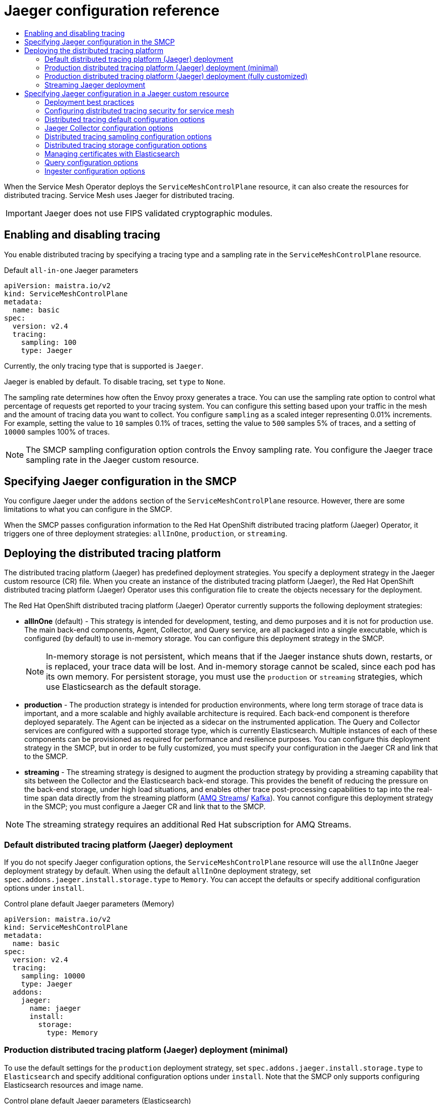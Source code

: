 :_mod-docs-content-type: ASSEMBLY
[id="jaeger-config-ref"]
= Jaeger configuration reference
// The {product-title} attribute provides the context-sensitive name of the relevant OpenShift distribution, for example, "OpenShift Container Platform" or "OKD". The {product-version} attribute provides the product version relative to the distribution, for example "4.9".
// {product-title} and {product-version} are parsed when AsciiBinder queries the _distro_map.yml file in relation to the base branch of a pull request.
// See https://github.com/openshift/openshift-docs/blob/main/contributing_to_docs/doc_guidelines.adoc#product-name-and-version for more information on this topic.
// Other common attributes are defined in the following lines:
:data-uri:
:icons:
:experimental:
:toc: macro
:toc-title:
:imagesdir: images
:prewrap!:
:op-system-first: Red Hat Enterprise Linux CoreOS (RHCOS)
:op-system: RHCOS
:op-system-lowercase: rhcos
:op-system-base: RHEL
:op-system-base-full: Red Hat Enterprise Linux (RHEL)
:op-system-version: 8.x
:tsb-name: Template Service Broker
:kebab: image:kebab.png[title="Options menu"]
:rh-openstack-first: Red Hat OpenStack Platform (RHOSP)
:rh-openstack: RHOSP
:ai-full: Assisted Installer
:ai-version: 2.3
:cluster-manager-first: Red Hat OpenShift Cluster Manager
:cluster-manager: OpenShift Cluster Manager
:cluster-manager-url: link:https://console.redhat.com/openshift[OpenShift Cluster Manager Hybrid Cloud Console]
:cluster-manager-url-pull: link:https://console.redhat.com/openshift/install/pull-secret[pull secret from the Red Hat OpenShift Cluster Manager]
:insights-advisor-url: link:https://console.redhat.com/openshift/insights/advisor/[Insights Advisor]
:hybrid-console: Red Hat Hybrid Cloud Console
:hybrid-console-second: Hybrid Cloud Console
:oadp-first: OpenShift API for Data Protection (OADP)
:oadp-full: OpenShift API for Data Protection
:oc-first: pass:quotes[OpenShift CLI (`oc`)]
:product-registry: OpenShift image registry
:rh-storage-first: Red Hat OpenShift Data Foundation
:rh-storage: OpenShift Data Foundation
:rh-rhacm-first: Red Hat Advanced Cluster Management (RHACM)
:rh-rhacm: RHACM
:rh-rhacm-version: 2.8
:sandboxed-containers-first: OpenShift sandboxed containers
:sandboxed-containers-operator: OpenShift sandboxed containers Operator
:sandboxed-containers-version: 1.3
:sandboxed-containers-version-z: 1.3.3
:sandboxed-containers-legacy-version: 1.3.2
:cert-manager-operator: cert-manager Operator for Red Hat OpenShift
:secondary-scheduler-operator-full: Secondary Scheduler Operator for Red Hat OpenShift
:secondary-scheduler-operator: Secondary Scheduler Operator
// Backup and restore
:velero-domain: velero.io
:velero-version: 1.11
:launch: image:app-launcher.png[title="Application Launcher"]
:mtc-short: MTC
:mtc-full: Migration Toolkit for Containers
:mtc-version: 1.8
:mtc-version-z: 1.8.0
// builds (Valid only in 4.11 and later)
:builds-v2title: Builds for Red Hat OpenShift
:builds-v2shortname: OpenShift Builds v2
:builds-v1shortname: OpenShift Builds v1
//gitops
:gitops-title: Red Hat OpenShift GitOps
:gitops-shortname: GitOps
:gitops-ver: 1.1
:rh-app-icon: image:red-hat-applications-menu-icon.jpg[title="Red Hat applications"]
//pipelines
:pipelines-title: Red Hat OpenShift Pipelines
:pipelines-shortname: OpenShift Pipelines
:pipelines-ver: pipelines-1.12
:pipelines-version-number: 1.12
:tekton-chains: Tekton Chains
:tekton-hub: Tekton Hub
:artifact-hub: Artifact Hub
:pac: Pipelines as Code
//odo
:odo-title: odo
//OpenShift Kubernetes Engine
:oke: OpenShift Kubernetes Engine
//OpenShift Platform Plus
:opp: OpenShift Platform Plus
//openshift virtualization (cnv)
:VirtProductName: OpenShift Virtualization
:VirtVersion: 4.14
:KubeVirtVersion: v0.59.0
:HCOVersion: 4.14.0
:CNVNamespace: openshift-cnv
:CNVOperatorDisplayName: OpenShift Virtualization Operator
:CNVSubscriptionSpecSource: redhat-operators
:CNVSubscriptionSpecName: kubevirt-hyperconverged
:delete: image:delete.png[title="Delete"]
//distributed tracing
:DTProductName: Red Hat OpenShift distributed tracing platform
:DTShortName: distributed tracing platform
:DTProductVersion: 2.9
:JaegerName: Red Hat OpenShift distributed tracing platform (Jaeger)
:JaegerShortName: distributed tracing platform (Jaeger)
:JaegerVersion: 1.47.0
:OTELName: Red Hat OpenShift distributed tracing data collection
:OTELShortName: distributed tracing data collection
:OTELOperator: Red Hat OpenShift distributed tracing data collection Operator
:OTELVersion: 0.81.0
:TempoName: Red Hat OpenShift distributed tracing platform (Tempo)
:TempoShortName: distributed tracing platform (Tempo)
:TempoOperator: Tempo Operator
:TempoVersion: 2.1.1
//logging
:logging-title: logging subsystem for Red Hat OpenShift
:logging-title-uc: Logging subsystem for Red Hat OpenShift
:logging: logging subsystem
:logging-uc: Logging subsystem
//serverless
:ServerlessProductName: OpenShift Serverless
:ServerlessProductShortName: Serverless
:ServerlessOperatorName: OpenShift Serverless Operator
:FunctionsProductName: OpenShift Serverless Functions
//service mesh v2
:product-dedicated: Red Hat OpenShift Dedicated
:product-rosa: Red Hat OpenShift Service on AWS
:SMProductName: Red Hat OpenShift Service Mesh
:SMProductShortName: Service Mesh
:SMProductVersion: 2.4.4
:MaistraVersion: 2.4
//Service Mesh v1
:SMProductVersion1x: 1.1.18.2
//Windows containers
:productwinc: Red Hat OpenShift support for Windows Containers
// Red Hat Quay Container Security Operator
:rhq-cso: Red Hat Quay Container Security Operator
// Red Hat Quay
:quay: Red Hat Quay
:sno: single-node OpenShift
:sno-caps: Single-node OpenShift
//TALO and Redfish events Operators
:cgu-operator-first: Topology Aware Lifecycle Manager (TALM)
:cgu-operator-full: Topology Aware Lifecycle Manager
:cgu-operator: TALM
:redfish-operator: Bare Metal Event Relay
//Formerly known as CodeReady Containers and CodeReady Workspaces
:openshift-local-productname: Red Hat OpenShift Local
:openshift-dev-spaces-productname: Red Hat OpenShift Dev Spaces
// Factory-precaching-cli tool
:factory-prestaging-tool: factory-precaching-cli tool
:factory-prestaging-tool-caps: Factory-precaching-cli tool
:openshift-networking: Red Hat OpenShift Networking
// TODO - this probably needs to be different for OKD
//ifdef::openshift-origin[]
//:openshift-networking: OKD Networking
//endif::[]
// logical volume manager storage
:lvms-first: Logical volume manager storage (LVM Storage)
:lvms: LVM Storage
//Operator SDK version
:osdk_ver: 1.31.0
//Operator SDK version that shipped with the previous OCP 4.x release
:osdk_ver_n1: 1.28.0
//Next-gen (OCP 4.14+) Operator Lifecycle Manager, aka "v1"
:olmv1: OLM 1.0
:olmv1-first: Operator Lifecycle Manager (OLM) 1.0
:ztp-first: GitOps Zero Touch Provisioning (ZTP)
:ztp: GitOps ZTP
:3no: three-node OpenShift
:3no-caps: Three-node OpenShift
:run-once-operator: Run Once Duration Override Operator
// Web terminal
:web-terminal-op: Web Terminal Operator
:devworkspace-op: DevWorkspace Operator
:secrets-store-driver: Secrets Store CSI driver
:secrets-store-operator: Secrets Store CSI Driver Operator
//AWS STS
:sts-first: Security Token Service (STS)
:sts-full: Security Token Service
:sts-short: STS
//Cloud provider names
//AWS
:aws-first: Amazon Web Services (AWS)
:aws-full: Amazon Web Services
:aws-short: AWS
//GCP
:gcp-first: Google Cloud Platform (GCP)
:gcp-full: Google Cloud Platform
:gcp-short: GCP
//alibaba cloud
:alibaba: Alibaba Cloud
// IBM Cloud VPC
:ibmcloudVPCProductName: IBM Cloud VPC
:ibmcloudVPCRegProductName: IBM(R) Cloud VPC
// IBM Cloud
:ibm-cloud-bm: IBM Cloud Bare Metal (Classic)
:ibm-cloud-bm-reg: IBM Cloud(R) Bare Metal (Classic)
// IBM Power
:ibmpowerProductName: IBM Power
:ibmpowerRegProductName: IBM(R) Power
// IBM zSystems
:ibmzProductName: IBM Z
:ibmzRegProductName: IBM(R) Z
:linuxoneProductName: IBM(R) LinuxONE
//Azure
:azure-full: Microsoft Azure
:azure-short: Azure
//vSphere
:vmw-full: VMware vSphere
:vmw-short: vSphere
//Oracle
:oci-first: Oracle(R) Cloud Infrastructure
:oci: OCI
:ocvs-first: Oracle(R) Cloud VMware Solution (OCVS)
:ocvs: OCVS
:context: jaeger-config-reference

toc::[]

When the {SMProductShortName} Operator deploys the `ServiceMeshControlPlane` resource, it can also create the resources for distributed tracing. {SMProductShortName} uses Jaeger for distributed tracing.

[IMPORTANT]
====
Jaeger does not use FIPS validated cryptographic modules.
====

:leveloffset: +1

// Module included in the following assemblies:
//
// * service_mesh/v2x/customizing-installation-ossm.adoc


[id="ossm-enabling-tracing_{context}"]
= Enabling and disabling tracing

You enable distributed tracing by specifying a tracing type and a sampling rate in the `ServiceMeshControlPlane` resource.

.Default `all-in-one` Jaeger parameters
[source,yaml, subs="attributes,verbatim"]
----
apiVersion: maistra.io/v2
kind: ServiceMeshControlPlane
metadata:
  name: basic
spec:
  version: v{MaistraVersion}
  tracing:
    sampling: 100
    type: Jaeger
----

Currently, the only tracing type that is supported is `Jaeger`.

Jaeger is enabled by default. To disable tracing, set `type` to `None`.

The sampling rate determines how often the Envoy proxy generates a trace. You can use the sampling rate option to control what percentage of requests get reported to your tracing system. You can configure this setting based upon your traffic in the mesh and the amount of tracing data you want to collect. You configure `sampling` as a scaled integer representing 0.01% increments. For example, setting the value to `10` samples 0.1% of traces, setting the value to `500` samples 5% of traces, and a setting of `10000` samples 100% of traces.

[NOTE]
====
The SMCP sampling configuration option controls the Envoy sampling rate. You configure the Jaeger trace sampling rate in the Jaeger custom resource.
====

:leveloffset!:

:leveloffset: +1

// Module included in the following assemblies:
//
// * service_mesh/v2x/customizing-installation-ossm.adoc

:_mod-docs-content-type: CONCEPT
[id="ossm-specifying-jaeger-configuration_{context}"]
= Specifying Jaeger configuration in the SMCP

You configure Jaeger under the `addons` section of the `ServiceMeshControlPlane` resource. However, there are some limitations to what you can configure in the SMCP.

When the SMCP passes configuration information to the {JaegerName} Operator, it triggers one of three deployment strategies: `allInOne`, `production`, or `streaming`.

:leveloffset!:

:leveloffset: +1

// Module included in the following assemblies:
//
// * service_mesh/v2x/ossm-custom-resources.adoc

[id="ossm-deploying-jaeger_{context}"]
= Deploying the distributed tracing platform

The {JaegerShortName} has predefined deployment strategies. You specify a deployment strategy in the Jaeger custom resource (CR) file. When you create an instance of the {JaegerShortName}, the {JaegerName} Operator uses this configuration file to create the objects necessary for the deployment.

The {JaegerName} Operator currently supports the following deployment strategies:

* *allInOne* (default) - This strategy is intended for development, testing, and demo purposes and it is not for production use. The main back-end components, Agent, Collector, and Query service, are all packaged into a single executable, which is configured (by default) to use in-memory storage. You can configure this deployment strategy in the SMCP.
+
[NOTE]
====
In-memory storage is not persistent, which means that if the Jaeger instance shuts down, restarts, or is replaced, your trace data will be lost. And in-memory storage cannot be scaled, since each pod has its own memory. For persistent storage, you must use the `production` or `streaming` strategies, which use Elasticsearch as the default storage.
====

* *production* - The production strategy is intended for production environments, where long term storage of trace data is important, and a more scalable and highly available architecture is required. Each back-end component is therefore deployed separately. The Agent can be injected as a sidecar on the instrumented application. The Query and Collector services are configured with a supported storage type, which is currently Elasticsearch. Multiple instances of each of these components can be provisioned as required for performance and resilience purposes. You can configure this deployment strategy in the SMCP, but in order to be fully customized, you must specify your configuration in the Jaeger CR and link that to the SMCP.

* *streaming* - The streaming strategy is designed to augment the production strategy by providing a streaming capability that sits between the Collector and the Elasticsearch back-end storage. This provides the benefit of reducing the pressure on the back-end storage, under high load situations, and enables other trace post-processing capabilities to tap into the real-time span data directly from the streaming platform (https://access.redhat.com/documentation/en-us/red_hat_amq/7.6/html/using_amq_streams_on_openshift/index[AMQ Streams]/ https://kafka.apache.org/documentation/[Kafka]). You cannot configure this deployment strategy in the SMCP; you must configure a Jaeger CR and link that to the SMCP.

[NOTE]
====
The streaming strategy requires an additional Red Hat subscription for AMQ Streams.
====

[id="ossm-deploying-jaeger-default_{context}"]
== Default {JaegerShortName} deployment

If you do not specify Jaeger configuration options, the `ServiceMeshControlPlane` resource will use the `allInOne` Jaeger deployment strategy by default. When using the default `allInOne` deployment strategy, set `spec.addons.jaeger.install.storage.type` to `Memory`. You can accept the defaults or specify additional configuration options under `install`.

.Control plane default Jaeger parameters (Memory)
[source,yaml, subs="attributes,verbatim"]
----
apiVersion: maistra.io/v2
kind: ServiceMeshControlPlane
metadata:
  name: basic
spec:
  version: v{MaistraVersion}
  tracing:
    sampling: 10000
    type: Jaeger
  addons:
    jaeger:
      name: jaeger
      install:
        storage:
          type: Memory
----

[id="ossm-deploying-jaeger-production-min_{context}"]
== Production {JaegerShortName} deployment (minimal)

To use the default settings for the `production` deployment strategy, set `spec.addons.jaeger.install.storage.type` to `Elasticsearch` and specify additional configuration options under `install`. Note that the SMCP only supports configuring Elasticsearch resources and image name.

.Control plane default Jaeger parameters (Elasticsearch)
[source,yaml, subs="attributes"]
----
apiVersion: maistra.io/v2
kind: ServiceMeshControlPlane
metadata:
  name: basic
spec:
  version: v{MaistraVersion}
  tracing:
    sampling: 10000
    type: Jaeger
  addons:
    jaeger:
      name: jaeger  #name of Jaeger CR
      install:
        storage:
          type: Elasticsearch
        ingress:
          enabled: true
  runtime:
    components:
      tracing.jaeger.elasticsearch: # only supports resources and image name
        container:
          resources: {}
----


[id="ossm-deploying-jaeger-production_{context}"]
== Production {JaegerShortName} deployment (fully customized)

The SMCP supports only minimal Elasticsearch parameters. To fully customize your production environment and access all of the Elasticsearch configuration parameters, use the Jaeger custom resource (CR) to configure Jaeger.

Create and configure your Jaeger instance and set `spec.addons.jaeger.name` to the name of the Jaeger instance, in this example: `MyJaegerInstance`.

.Control plane with linked Jaeger production CR
[source,yaml, subs="attributes"]
----
apiVersion: maistra.io/v2
kind: ServiceMeshControlPlane
metadata:
  name: basic
spec:
  version: v{MaistraVersion}
  tracing:
    sampling: 1000
    type: Jaeger
  addons:
    jaeger:
      name: MyJaegerInstance #name of Jaeger CR
      install:
        storage:
          type: Elasticsearch
        ingress:
          enabled: true
----

[id="ossm-deploying-jaeger-streaming_{context}"]
== Streaming Jaeger deployment

To use the `streaming` deployment strategy, you create and configure your Jaeger instance first, then set `spec.addons.jaeger.name` to the name of the Jaeger instance, in this example: `MyJaegerInstance`.

.Control plane with linked Jaeger streaming CR
[source,yaml, subs="attributes"]
----
apiVersion: maistra.io/v2
kind: ServiceMeshControlPlane
metadata:
  name: basic
spec:
  version: v{MaistraVersion}
  tracing:
    sampling: 1000
    type: Jaeger
  addons:
    jaeger:
      name: MyJaegerInstance  #name of Jaeger CR
----

:leveloffset!:

:leveloffset: +1

// Module included in the following assemblies:
//
// * service_mesh/v2x/customizing-installation-ossm.adoc

:_mod-docs-content-type: CONCEPT
[id="ossm-specifying-external-jaeger_{context}"]
= Specifying Jaeger configuration in a Jaeger custom resource

You can fully customize your Jaeger deployment by configuring Jaeger in the Jaeger custom resource (CR) rather than in the `ServiceMeshControlPlane` (SMCP) resource. This configuration is sometimes referred to as an "external Jaeger" since the configuration is specified outside of the SMCP.

[NOTE]
====
You must deploy the SMCP and Jaeger CR in the same namespace. For example, `istio-system`.
====

You can configure and deploy a standalone Jaeger instance and then specify the `name` of the Jaeger resource as the value for `spec.addons.jaeger.name` in the SMCP resource. If a Jaeger CR matching the value of `name` exists, the {SMProductShortName} control plane will use the existing installation. This approach lets you fully customize your Jaeger configuration.

:leveloffset!:

:leveloffset: +2

////
This module included in the following assemblies:
- distr_tracing_jaeger/distr-tracing-jaeger-configuring.adoc
////
:_mod-docs-content-type: CONCEPT
[id="distr-tracing-deployment-best-practices_{context}"]
= Deployment best practices

* {DTProductName} instance names must be unique. If you want to have multiple {JaegerName} instances and are using sidecar injected agents, then the {JaegerName} instances should have unique names, and the injection annotation should explicitly specify the {JaegerName} instance name the tracing data should be reported to.

* If you have a multitenant implementation and tenants are separated by namespaces, deploy a {JaegerName} instance to each tenant namespace.

:leveloffset!:


:leveloffset: +2

////
This module included in the following assemblies:
service_mesh/v2x/ossm-reference-jaeger.adoc
////
:_mod-docs-content-type: CONCEPT
[id="distr-tracing-config-security-ossm_{context}"]
= Configuring distributed tracing security for service mesh

The {JaegerShortName} uses OAuth for default authentication. However {SMProductName} uses a secret called `htpasswd` to facilitate communication between dependent services such as Grafana, Kiali, and the {JaegerShortName}. When you configure your {JaegerShortName} in the `ServiceMeshControlPlane` the {SMProductShortName} automatically configures security settings to use `htpasswd`.

If you are specifying your {JaegerShortName} configuration in a Jaeger custom resource, you must manually configure the `htpasswd` settings and ensure the `htpasswd` secret is mounted into your Jaeger instance so that Kiali can communicate with it.

:leveloffset!:

:leveloffset: +3

////
This module included in the following assemblies:
service_mesh/v2x/ossm-reference-jaeger.adoc
////
:_mod-docs-content-type: PROCEDURE
[id="distr-tracing-config-security-ossm-web_{context}"]
= Configuring distributed tracing security for service mesh from the web console

You can modify the Jaeger resource to configure {JaegerShortName} security for use with {SMproductShortName} in the web console.

.Prerequisites

* You have access to the cluster as a user with the `cluster-admin` role. If you use {product-dedicated}, you must have an account with the `dedicated-admin` role.
* The {SMProductName} Operator must be installed.
* The `ServiceMeshControlPlane` deployed to the cluster.
* You have access to the {product-title} web console.

.Procedure

. Log in to the {product-title} web console as a user with the `cluster-admin` role.

. Navigate to Operators → Installed Operators.

. Click the *Project* menu and select the project where your `ServiceMeshControlPlane` resource is deployed from the list, for example `istio-system`.

. Click the *{JaegerName} Operator*.

. On the *Operator Details* page, click the *Jaeger* tab.

. Click the name of your Jaeger instance.

. On the Jaeger details page, click the *YAML* tab to modify your configuration.

. Edit the `Jaeger` custom resource file to add the `htpasswd` configuration as shown in the following example.

* `spec.ingress.openshift.htpasswdFile`
* `spec.volumes`
* `spec.volumeMounts`
+
.Example Jaeger resource showing `htpasswd` configuration
[source,yaml]
----
apiVersion: jaegertracing.io/v1
kind: Jaeger
spec:
  ingress:
    enabled: true
    openshift:
      htpasswdFile: /etc/proxy/htpasswd/auth
      sar: '{"namespace": "istio-system", "resource": "pods", "verb": "get"}'
    options: {}
    resources: {}
    security: oauth-proxy
  volumes:
    - name: secret-htpasswd
      secret:
        secretName: htpasswd
    - configMap:
        defaultMode: 420
        items:
          - key: ca-bundle.crt
            path: tls-ca-bundle.pem
        name: trusted-ca-bundle
        optional: true
      name: trusted-ca-bundle
  volumeMounts:
    - mountPath: /etc/proxy/htpasswd
      name: secret-htpasswd
    - mountPath: /etc/pki/ca-trust/extracted/pem/
      name: trusted-ca-bundle
      readOnly: true
----
+
. Click *Save*.

:leveloffset!:

:leveloffset: +3

////
This module included in the following assemblies:
service_mesh/v2x/ossm-reference-jaeger.adoc
////
:_mod-docs-content-type: PROCEDURE
[id="distr-tracing-config-security-ossm-cli_{context}"]
= Configuring distributed tracing security for service mesh from the command line

You can modify the Jaeger resource to configure {JaegerShortName} security for use with {SMproductShortName} from the command line by running the {oc-first}.

.Prerequisites

* You have access to the cluster as a user with the `cluster-admin` role. If you use {product-dedicated}, you must have an account with the `dedicated-admin` role.
* The {SMProductName} Operator must be installed.
* The `ServiceMeshControlPlane` deployed to the cluster.
* You have access to the {oc-first} that matches your {product-title} version.

.Procedure

. Log in to the {oc-first} as a user with the `cluster-admin` role by running the following command. If you use {product-dedicated}, you must have an account with the `dedicated-admin` role.
+
[source,terminal]
----
$ oc login https://<HOSTNAME>:6443
----
+
. Change to the project where you installed the control plane, for example `istio-system`, by entering the following command:
+
[source,terminal]
----
$ oc project istio-system
----
+
. Run the following command to edit the Jaeger custom resource file, where `jaeger.yaml` is the name of your Jaeger custom resource.
+
[source,terminal]
----
$ oc edit -n tracing-system -f jaeger.yaml
----
+
. Edit the `Jaeger` custom resource file to add the `htpasswd` configuration as shown in the following example.

* `spec.ingress.openshift.htpasswdFile`
* `spec.volumes`
* `spec.volumeMounts`
+
.Example Jaeger resource showing `htpasswd` configuration
[source,yaml]
----
apiVersion: jaegertracing.io/v1
kind: Jaeger
spec:
  ingress:
    enabled: true
    openshift:
      htpasswdFile: /etc/proxy/htpasswd/auth
      sar: '{"namespace": "istio-system", "resource": "pods", "verb": "get"}'
    options: {}
    resources: {}
    security: oauth-proxy
  volumes:
    - name: secret-htpasswd
      secret:
        secretName: htpasswd
    - configMap:
        defaultMode: 420
        items:
          - key: ca-bundle.crt
            path: tls-ca-bundle.pem
        name: trusted-ca-bundle
        optional: true
      name: trusted-ca-bundle
  volumeMounts:
    - mountPath: /etc/proxy/htpasswd
      name: secret-htpasswd
    - mountPath: /etc/pki/ca-trust/extracted/pem/
      name: trusted-ca-bundle
      readOnly: true
----
+
. Run the following command to apply your changes, where <jaeger.yaml> is the name of your Jaeger custom resource.
+
[source,terminal]
----
$ oc apply -n tracing-system -f <jaeger.yaml>
----
+
. Run the following command to watch the progress of the pod deployment:
+
[source,terminal]
----
$ oc get pods -n tracing-system -w
----

:leveloffset!:

:leveloffset: +2

////
This module included in the following assemblies:
- distr_tracing_jaeger/distr-tracing-jaeger-configuring.adoc
////
:_mod-docs-content-type: REFERENCE
[id="distr-tracing-config-default_{context}"]
= Distributed tracing default configuration options

The Jaeger custom resource (CR) defines the architecture and settings to be used when creating the {JaegerShortName} resources. You can modify these parameters to customize your {JaegerShortName} implementation to your business needs.

.Generic YAML example of the Jaeger CR
[source,yaml]
----
apiVersion: jaegertracing.io/v1
kind: Jaeger
metadata:
  name: name
spec:
  strategy: <deployment_strategy>
  allInOne:
    options: {}
    resources: {}
  agent:
    options: {}
    resources: {}
  collector:
    options: {}
    resources: {}
  sampling:
    options: {}
  storage:
    type:
    options: {}
  query:
    options: {}
    resources: {}
  ingester:
    options: {}
    resources: {}
  options: {}
----

.Jaeger parameters
[options="header"]
|===
|Parameter |Description |Values |Default value

|`apiVersion:`
|API version to use when creating the object.
|`jaegertracing.io/v1`
|`jaegertracing.io/v1`

|`kind:`
|Defines the kind of Kubernetes object to create.
|`jaeger`
|

|`metadata:`
|Data that helps uniquely identify the object, including a `name` string, `UID`, and optional `namespace`.
|
|{product-title} automatically generates the `UID` and completes the `namespace` with the name of the project where the object is created.

|`name:`
|Name for the object.
|The name of your {JaegerShortName} instance.
|`jaeger-all-in-one-inmemory`

|`spec:`
|Specification for the object to be created.
|Contains all of the configuration parameters for your {JaegerShortName} instance. When a common definition for all Jaeger components is required, it is defined under the `spec` node. When the definition relates to an individual component, it is placed under the `spec/<component>` node.
|N/A

|`strategy:`
|Jaeger deployment strategy
|`allInOne`, `production`, or `streaming`
|`allInOne`

|`allInOne:`
|Because the `allInOne` image deploys the Agent, Collector, Query, Ingester, and Jaeger UI in a single pod, configuration for this deployment must nest component configuration under the `allInOne` parameter.
|
|

|`agent:`
|Configuration options that define the Agent.
|
|

|`collector:`
|Configuration options that define the Jaeger Collector.
|
|

|`sampling:`
|Configuration options that define the sampling strategies for tracing.
|
|

|`storage:`
|Configuration options that define the storage. All storage-related options must be placed under `storage`, rather than under the `allInOne` or other component options.
|
|

|`query:`
|Configuration options that define the Query service.
|
|

|`ingester:`
|Configuration options that define the Ingester service.
|
|
|===

The following example YAML is the minimum required to create a {JaegerName} deployment using the default settings.

.Example minimum required dist-tracing-all-in-one.yaml
[source,yaml]
----
apiVersion: jaegertracing.io/v1
kind: Jaeger
metadata:
  name: jaeger-all-in-one-inmemory
----

:leveloffset!:

:leveloffset: +2

////
This module included in the following assemblies:
- distr_tracing_jaeger/distr-tracing-jaeger-configuring.adoc
////
:_mod-docs-content-type: REFERENCE
[id="distr-tracing-config-jaeger-collector_{context}"]
= Jaeger Collector configuration options

The Jaeger Collector is the component responsible for receiving the spans that were captured by the tracer and writing them to persistent Elasticsearch storage when using the `production` strategy, or to AMQ Streams when using the `streaming` strategy.

The Collectors are stateless and thus many instances of Jaeger Collector can be run in parallel. Collectors require almost no configuration, except for the location of the Elasticsearch cluster.

.Parameters used by the Operator to define the Jaeger Collector
[options="header"]
[cols="l, a, a"]
|===
|Parameter |Description |Values
|collector:
  replicas:
|Specifies the number of Collector replicas to create.
|Integer, for example, `5`
|===


.Configuration parameters passed to the Collector
[options="header"]
[cols="l, a, a"]
|===
|Parameter |Description |Values
|spec:
 collector:
  options: {}
|Configuration options that define the Jaeger Collector.
|

|options:
  collector:
    num-workers:
|The number of workers pulling from the queue.
|Integer, for example, `50`

|options:
  collector:
    queue-size:
|The size of the Collector queue.
|Integer, for example, `2000`

|options:
  kafka:
    producer:
      topic: jaeger-spans
|The `topic` parameter identifies the Kafka configuration used by the Collector to produce the messages, and the Ingester to consume the messages.
|Label for the producer.

|options:
  kafka:
    producer:
      brokers: my-cluster-kafka-brokers.kafka:9092
|Identifies the Kafka configuration used by the Collector to produce the messages. If brokers are not specified, and you have AMQ Streams 1.4.0+ installed, the {JaegerName} Operator will self-provision Kafka.
|

|options:
  log-level:
|Logging level for the Collector.
|Possible values: `debug`, `info`, `warn`, `error`, `fatal`, `panic`.
|===

:leveloffset!:

:leveloffset: +2

////
This module included in the following assemblies:
- distr_tracing_jaeger/distr-tracing-jaeger-configuring.adoc
////
:_mod-docs-content-type: REFERENCE
[id="distr-tracing-config-sampling_{context}"]
= Distributed tracing sampling configuration options

The {JaegerName} Operator can be used to define sampling strategies that will be supplied to tracers that have been configured to use a remote sampler.

While all traces are generated, only a few are sampled. Sampling a trace marks the trace for further processing and storage.

[NOTE]
====
This is not relevant if a trace was started by the Envoy proxy, as the sampling decision is made there. The Jaeger sampling decision is only relevant when the trace is started by an application using the client.
====

When a service receives a request that contains no trace context, the client starts a new trace, assigns it a random trace ID, and makes a sampling decision based on the currently installed sampling strategy. The sampling decision propagates to all subsequent requests in the trace so that other services are not making the sampling decision again.

{JaegerShortName} libraries support the following samplers:

* *Probabilistic* - The sampler makes a random sampling decision with the probability of sampling equal to the value of the `sampling.param` property. For example, using `sampling.param=0.1` samples approximately 1 in 10 traces.

* *Rate Limiting* - The sampler uses a leaky bucket rate limiter to ensure that traces are sampled with a certain constant rate. For example, using `sampling.param=2.0` samples requests with the rate of 2 traces per second.

.Jaeger sampling options
[options="header"]
[cols="l, a, a, a"]
|===
|Parameter |Description |Values |Default value
|spec:
 sampling:
  options: {}
    default_strategy:
    service_strategy:
|Configuration options that define the sampling strategies for tracing.
|
|If you do not provide configuration, the Collectors will return the default probabilistic sampling policy with 0.001 (0.1%) probability for all services.

|default_strategy:
  type:
service_strategy:
  type:
|Sampling strategy to use. See descriptions above.
|Valid values are `probabilistic`, and `ratelimiting`.
|`probabilistic`

|default_strategy:
  param:
service_strategy:
  param:
|Parameters for the selected sampling strategy.
|Decimal and integer values (0, .1, 1, 10)
|1
|===

This example defines a default sampling strategy that is probabilistic, with a 50% chance of the trace instances being sampled.

.Probabilistic sampling example
[source,yaml]
----
apiVersion: jaegertracing.io/v1
kind: Jaeger
metadata:
  name: with-sampling
spec:
  sampling:
    options:
      default_strategy:
        type: probabilistic
        param: 0.5
      service_strategies:
        - service: alpha
          type: probabilistic
          param: 0.8
          operation_strategies:
            - operation: op1
              type: probabilistic
              param: 0.2
            - operation: op2
              type: probabilistic
              param: 0.4
        - service: beta
          type: ratelimiting
          param: 5
----

If there are no user-supplied configurations, the {JaegerShortName} uses the following settings:

.Default sampling
[source,yaml]
----
spec:
  sampling:
    options:
      default_strategy:
        type: probabilistic
        param: 1
----

:leveloffset!:

:leveloffset: +2

////
This module included in the following assemblies:
- distr_tracing_jaeger/distr-tracing-jaeger-configuring.adoc
////
:_mod-docs-content-type: REFERENCE
[id="distr-tracing-config-storage_{context}"]
= Distributed tracing storage configuration options

You configure storage for the Collector, Ingester, and Query services under `spec.storage`. Multiple instances of each of these components can be provisioned as required for performance and resilience purposes.

.General storage parameters used by the {JaegerName} Operator to define distributed tracing storage

[options="header"]
[cols="l, a, a, a"]
|===
|Parameter |Description |Values |Default value
|spec:
  storage:
    type:
|Type of storage to use for the deployment.
|`memory` or `elasticsearch`.
Memory storage is only appropriate for development, testing, demonstrations, and proof of concept environments as the data does not persist if the pod is shut down. For production environments {JaegerShortName} supports Elasticsearch for persistent storage.
|`memory`

|storage:
  secretname:
|Name of the secret, for example `tracing-secret`.
|
|N/A

|storage:
  options: {}
|Configuration options that define the storage.
|
|
|===

.Elasticsearch index cleaner parameters
[options="header"]
[cols="l, a, a, a"]
|===
|Parameter |Description |Values |Default value
|storage:
  esIndexCleaner:
    enabled:
|When using Elasticsearch storage, by default a job is created to clean old traces from the index. This parameter enables or disables the index cleaner job.
|`true`/ `false`
|`true`

|storage:
  esIndexCleaner:
    numberOfDays:
|Number of days to wait before deleting an index.
|Integer value
|`7`

|storage:
  esIndexCleaner:
    schedule:
|Defines the schedule for how often to clean the Elasticsearch index.
|Cron expression
|"55 23 * * *"
|===

[id="distributed-tracing-config-auto-provisioning-es_{context}"]
== Auto-provisioning an Elasticsearch instance

When you deploy a Jaeger custom resource, the {JaegerName} Operator uses the OpenShift Elasticsearch Operator to create an Elasticsearch cluster based on the configuration provided in the `storage` section of the custom resource file. The {JaegerName} Operator will provision Elasticsearch if the following configurations are set:

* `spec.storage:type` is set to `elasticsearch`
* `spec.storage.elasticsearch.doNotProvision` set to `false`
* `spec.storage.options.es.server-urls` is not defined, that is, there is no connection to an Elasticsearch instance that was not provisioned by the Red Hat Elasticsearch Operator.

When provisioning Elasticsearch, the {JaegerName} Operator sets the Elasticsearch custom resource `name` to the value of `spec.storage.elasticsearch.name` from the Jaeger custom resource.  If you do not specify a value for `spec.storage.elasticsearch.name`, the Operator uses `elasticsearch`.

.Restrictions

* You can have only one {JaegerShortName} with self-provisioned Elasticsearch instance per namespace. The Elasticsearch cluster is meant to be dedicated for a single {JaegerShortName} instance.
* There can be only one Elasticsearch per namespace.

[NOTE]
====
If you already have installed Elasticsearch as part of OpenShift Logging, the {JaegerName} Operator can use the installed OpenShift Elasticsearch Operator to provision storage.
====

The following configuration parameters are for a _self-provisioned_ Elasticsearch instance, that is an instance created by the {JaegerName} Operator using the OpenShift Elasticsearch Operator. You specify configuration options for self-provisioned Elasticsearch under `spec:storage:elasticsearch` in your configuration file.

.Elasticsearch resource configuration parameters
[options="header"]
[cols="l, a, a, a"]
|===
|Parameter |Description |Values |Default value
|elasticsearch:
  properties:
    doNotProvision:
|Use to specify whether or not an Elasticsearch instance should be provisioned by the {JaegerName} Operator.
|`true`/`false`
|`true`

|elasticsearch:
  properties:
    name:
|Name of the Elasticsearch instance. The {JaegerName} Operator uses the Elasticsearch instance specified in this parameter to connect to Elasticsearch.
|string
|`elasticsearch`

|elasticsearch:
  nodeCount:
|Number of Elasticsearch nodes. For high availability use at least 3 nodes. Do not use 2 nodes as “split brain” problem can happen.
|Integer value. For example, Proof of concept = 1,
Minimum deployment =3
|3

|elasticsearch:
  resources:
    requests:
      cpu:
|Number of central processing units for requests, based on your environment's configuration.
|Specified in cores or millicores, for example, 200m, 0.5, 1. For example, Proof of concept = 500m,
Minimum deployment =1
|1

|elasticsearch:
  resources:
    requests:
      memory:
|Available memory for requests, based on your environment's configuration.
|Specified in bytes, for example, 200Ki, 50Mi, 5Gi. For example, Proof of concept = 1Gi,
Minimum deployment = 16Gi*
|16Gi

|elasticsearch:
  resources:
    limits:
      cpu:
|Limit on number of central processing units, based on your environment's configuration.
|Specified in cores or millicores, for example, 200m, 0.5, 1. For example, Proof of concept = 500m,
Minimum deployment =1
|

|elasticsearch:
  resources:
    limits:
      memory:
|Available memory limit based on your environment's configuration.
|Specified in bytes, for example, 200Ki, 50Mi, 5Gi. For example, Proof of concept = 1Gi,
Minimum deployment = 16Gi*
|

|elasticsearch:
  redundancyPolicy:
|Data replication policy defines how Elasticsearch shards are replicated across data nodes in the cluster. If not specified, the {JaegerName} Operator automatically determines the most appropriate replication based on number of nodes.
|`ZeroRedundancy`(no replica shards), `SingleRedundancy`(one replica shard), `MultipleRedundancy`(each index is spread over half of the Data nodes), `FullRedundancy` (each index is fully replicated on every Data node in the cluster).
|

|elasticsearch:
  useCertManagement:
|Use to specify whether or not {JaegerShortName} should use the certificate management feature of the Red Hat Elasticsearch Operator.  This feature was added to {logging-title} 5.2 in {product-title} 4.7 and is the preferred setting for new Jaeger deployments.
|`true`/`false`
|`true`

|
3+|*Each Elasticsearch node can operate with a lower memory setting though this is NOT recommended for production deployments. For production use, you should have no less than 16Gi allocated to each pod by default, but preferably allocate as much as you can, up to 64Gi per pod.
|===

.Production storage example
[source,yaml]
----
apiVersion: jaegertracing.io/v1
kind: Jaeger
metadata:
  name: simple-prod
spec:
  strategy: production
  storage:
    type: elasticsearch
    elasticsearch:
      nodeCount: 3
      resources:
        requests:
          cpu: 1
          memory: 16Gi
        limits:
          memory: 16Gi
----

.Storage example with persistent storage:
[source,yaml]
----
apiVersion: jaegertracing.io/v1
kind: Jaeger
metadata:
  name: simple-prod
spec:
  strategy: production
  storage:
    type: elasticsearch
    elasticsearch:
      nodeCount: 1
      storage: # <1>
        storageClassName: gp2
        size: 5Gi
      resources:
        requests:
          cpu: 200m
          memory: 4Gi
        limits:
          memory: 4Gi
      redundancyPolicy: ZeroRedundancy
----

<1> Persistent storage configuration. In this case AWS `gp2` with `5Gi` size. When no value is specified, {JaegerShortName} uses `emptyDir`. The OpenShift Elasticsearch Operator provisions `PersistentVolumeClaim` and `PersistentVolume` which are not removed with {JaegerShortName} instance. You can mount the same volumes if you create a {JaegerShortName} instance with the same name and namespace.


[id="distributed-tracing-config-external-es_{context}"]
== Connecting to an existing Elasticsearch instance

You can use an existing Elasticsearch cluster for storage with {DTShortName}. An existing Elasticsearch cluster, also known as an _external_ Elasticsearch instance, is an instance that was not installed by the {JaegerName} Operator or by the Red Hat Elasticsearch Operator.

When you deploy a Jaeger custom resource, the {JaegerName} Operator will not provision Elasticsearch if the following configurations are set:

* `spec.storage.elasticsearch.doNotProvision` set to `true`
* `spec.storage.options.es.server-urls` has a value
* `spec.storage.elasticsearch.name` has a value, or if the Elasticsearch instance name is `elasticsearch`.

The {JaegerName} Operator uses the Elasticsearch instance specified in `spec.storage.elasticsearch.name` to connect to Elasticsearch.

.Restrictions

* You cannot share or reuse a {product-title} logging Elasticsearch instance with {JaegerShortName}. The Elasticsearch cluster is meant to be dedicated for a single {JaegerShortName} instance.

[NOTE]
====
Red Hat does not provide support for your external Elasticsearch instance. You can review the tested integrations matrix on the link:https://access.redhat.com/articles/5381021[Customer Portal].
====

The following configuration parameters are for an already existing Elasticsearch instance, also known as an _external_ Elasticsearch instance. In this case, you specify configuration options for Elasticsearch under `spec:storage:options:es` in your custom resource file.

.General ES configuration parameters
[options="header"]
[cols="l, a, a, a"]
|===
|Parameter |Description |Values |Default value
|es:
  server-urls:
|URL of the Elasticsearch instance.
|The fully-qualified domain name of the Elasticsearch server.
|`http://elasticsearch.<namespace>.svc:9200`

|es:
  max-doc-count:
|The maximum document count to return from an Elasticsearch query. This will also apply to aggregations. If you set both `es.max-doc-count` and `es.max-num-spans`, Elasticsearch will use the smaller value of the two.
|
|10000

|es:
  max-num-spans:
|[*Deprecated* - Will be removed in a future release, use `es.max-doc-count` instead.] The maximum number of spans to fetch at a time, per query, in Elasticsearch. If you set both `es.max-num-spans` and `es.max-doc-count`, Elasticsearch will use the smaller value of the two.
|
|10000

|es:
  max-span-age:
|The maximum lookback for spans in Elasticsearch.
|
|72h0m0s

|es:
  sniffer:
|The sniffer configuration for Elasticsearch. The client uses the sniffing process to find all nodes automatically. Disabled by default.
|`true`/ `false`
|`false`

|es:
  sniffer-tls-enabled:
|Option to enable TLS when sniffing an Elasticsearch Cluster. The client uses the sniffing process to find all nodes automatically. Disabled by default
|`true`/ `false`
|`false`

|es:
  timeout:
|Timeout used for queries. When set to zero there is no timeout.
|
|0s

|es:
  username:
|The username required by Elasticsearch. The basic authentication also loads CA if it is specified. See also `es.password`.
|
|

|es:
  password:
|The password required by Elasticsearch. See also, `es.username`.
|
|

|es:
  version:
|The major Elasticsearch version. If not specified, the value will be auto-detected from Elasticsearch.
|
|0
|===

.ES data replication parameters
[options="header"]
[cols="l, a, a, a"]
|===
|Parameter |Description |Values |Default value
|es:
  num-replicas:
|The number of replicas per index in Elasticsearch.
|
|1

|es:
  num-shards:
|The number of shards per index in Elasticsearch.
|
|5
|===

.ES index configuration parameters
[options="header"]
[cols="l, a, a, a"]
|===
|Parameter |Description |Values |Default value
|es:
  create-index-templates:
|Automatically create index templates at application startup when set to `true`. When templates are installed manually, set to `false`.
|`true`/ `false`
|`true`

|es:
  index-prefix:
|Optional prefix for {JaegerShortName} indices. For example, setting this to "production" creates indices named "production-tracing-*".
|
|
|===

.ES bulk processor configuration parameters
[options="header"]
[cols="l, a, a, a"]
|===
|Parameter |Description |Values |Default value
|es:
  bulk:
    actions:
|The number of requests that can be added to the queue before the bulk processor decides to commit updates to disk.
|
|1000

//What is the default here? The original text said "Set to zero to disable. By default, this is disabled."
|es:
  bulk:
    flush-interval:
|A `time.Duration` after which bulk requests are committed, regardless of other thresholds. To disable the bulk processor flush interval, set this to zero.
|
|200ms

|es:
  bulk:
    size:
|The number of bytes that the bulk requests can take up before the bulk processor decides to commit updates to disk.
|
|5000000

|es:
  bulk:
    workers:
|The number of workers that are able to receive and commit bulk requests to Elasticsearch.
|
|1
|===

.ES TLS configuration parameters
[options="header"]
[cols="l, a, a, a"]
|===
|Parameter |Description |Values |Default value
|es:
  tls:
    ca:
|Path to a TLS Certification Authority (CA) file used to verify the remote servers.
|
|Will use the system truststore by default.

|es:
  tls:
    cert:
|Path to a TLS Certificate file, used to identify this process to the remote servers.
|
|

|es:
  tls:
    enabled:
|Enable transport layer security (TLS) when talking to the remote servers. Disabled by default.
|`true`/ `false`
|`false`

|es:
  tls:
    key:
|Path to a TLS Private Key file, used to identify this process to the remote servers.
|
|

|es:
  tls:
    server-name:
|Override the expected TLS server name in the certificate of the remote servers.
|
|
//Clarification of "if specified" for `token-file` and `username`, does that mean if this is set? Or that it only loads the CA if one is specified (that is, if es.tls.ca has a value?)
|es:
  token-file:
|Path to a file containing the bearer token. This flag also loads the Certification Authority (CA) file if it is specified.
|
|
|===

.ES archive configuration parameters
[options="header"]
[cols="l, a, a, a"]
|===
|Parameter |Description |Values |Default value
|es-archive:
  bulk:
    actions:
|The number of requests that can be added to the queue before the bulk processor decides to commit updates to disk.
|
|0

//What is the default here? The original text said "Set to zero to disable. By default, this is disabled."
|es-archive:
  bulk:
    flush-interval:
|A `time.Duration` after which bulk requests are committed, regardless of other thresholds. To disable the bulk processor flush interval, set this to zero.
|
|0s

|es-archive:
  bulk:
    size:
|The number of bytes that the bulk requests can take up before the bulk processor decides to commit updates to disk.
|
|0

|es-archive:
  bulk:
    workers:
|The number of workers that are able to receive and commit bulk requests to Elasticsearch.
|
|0

|es-archive:
  create-index-templates:
|Automatically create index templates at application startup when set to `true`. When templates are installed manually, set to `false`.
|`true`/ `false`
|`false`

|es-archive:
  enabled:
|Enable extra storage.
|`true`/ `false`
|`false`

|es-archive:
  index-prefix:
|Optional prefix for {JaegerShortName} indices. For example, setting this to "production" creates indices named "production-tracing-*".
|
|

|es-archive:
  max-doc-count:
|The maximum document count to return from an Elasticsearch query. This will also apply to aggregations.
|
|0

|es-archive:
  max-num-spans:
|[*Deprecated* - Will be removed in a future release, use `es-archive.max-doc-count` instead.] The maximum number of spans to fetch at a time, per query, in Elasticsearch.
|
|0

|es-archive:
  max-span-age:
|The maximum lookback for spans in Elasticsearch.
|
|0s

|es-archive:
  num-replicas:
|The number of replicas per index in Elasticsearch.
|
|0

|es-archive:
  num-shards:
|The number of shards per index in Elasticsearch.
|
|0

|es-archive:
  password:
|The password required by Elasticsearch. See also, `es.username`.
|
|

|es-archive:
  server-urls:
|The comma-separated list of Elasticsearch servers. Must be specified as fully qualified URLs, for example, `\http://localhost:9200`.
|
|

|es-archive:
  sniffer:
|The sniffer configuration for Elasticsearch. The client uses the sniffing process to find all nodes automatically. Disabled by default.
|`true`/ `false`
|`false`

|es-archive:
  sniffer-tls-enabled:
|Option to enable TLS when sniffing an Elasticsearch Cluster. The client uses the sniffing process to find all nodes automatically. Disabled by default.
|`true`/ `false`
|`false`

|es-archive:
  timeout:
|Timeout used for queries. When set to zero there is no timeout.
|
|0s

|es-archive:
  tls:
    ca:
|Path to a TLS Certification Authority (CA) file used to verify the remote servers.
|
|Will use the system truststore by default.

|es-archive:
  tls:
    cert:
|Path to a TLS Certificate file, used to identify this process to the remote servers.
|
|

|es-archive:
  tls:
    enabled:
|Enable transport layer security (TLS) when talking to the remote servers. Disabled by default.
|`true`/ `false`
|`false`

|es-archive:
  tls:
    key:
|Path to a TLS Private Key file, used to identify this process to the remote servers.
|
|

|es-archive:
  tls:
    server-name:
|Override the expected TLS server name in the certificate of the remote servers.
|
|

//Clarification of "if specified" for next two rows, does that mean if this is set? Or that it only loads the CA if one is specified (that is, if es-archive.tls.ca has a value?)
|es-archive:
  token-file:
|Path to a file containing the bearer token. This flag also loads the Certification Authority (CA) file if it is specified.
|
|

|es-archive:
  username:
|The username required by Elasticsearch. The basic authentication also loads CA if it is specified. See also `es-archive.password`.
|
|

|es-archive:
  version:
|The major Elasticsearch version. If not specified, the value will be auto-detected from Elasticsearch.
|
|0
|===


.Storage example with volume mounts
[source,yaml]
----
apiVersion: jaegertracing.io/v1
kind: Jaeger
metadata:
  name: simple-prod
spec:
  strategy: production
  storage:
    type: elasticsearch
    options:
      es:
        server-urls: https://quickstart-es-http.default.svc:9200
        index-prefix: my-prefix
        tls:
          ca: /es/certificates/ca.crt
    secretName: tracing-secret
  volumeMounts:
    - name: certificates
      mountPath: /es/certificates/
      readOnly: true
  volumes:
    - name: certificates
      secret:
        secretName: quickstart-es-http-certs-public
----

The following example shows a Jaeger CR using an external Elasticsearch cluster with TLS CA certificate mounted from a volume and user/password stored in a secret.

.External Elasticsearch example
[source,yaml]
----
apiVersion: jaegertracing.io/v1
kind: Jaeger
metadata:
  name: simple-prod
spec:
  strategy: production
  storage:
    type: elasticsearch
    options:
      es:
        server-urls: https://quickstart-es-http.default.svc:9200 # <1>
        index-prefix: my-prefix
        tls: # <2>
          ca: /es/certificates/ca.crt
    secretName: tracing-secret # <3>
  volumeMounts: # <4>
    - name: certificates
      mountPath: /es/certificates/
      readOnly: true
  volumes:
    - name: certificates
      secret:
        secretName: quickstart-es-http-certs-public
----
<1> URL to Elasticsearch service running in default namespace.
<2> TLS configuration. In this case only CA certificate, but it can also contain es.tls.key and es.tls.cert when using mutual TLS.
<3> Secret which defines environment variables ES_PASSWORD and ES_USERNAME. Created by kubectl create secret generic tracing-secret --from-literal=ES_PASSWORD=changeme --from-literal=ES_USERNAME=elastic
<4> Volume mounts and volumes which are mounted into all storage components.

[id="distr-tracing-manage-es-certificates_{context}"]
= Managing certificates with Elasticsearch

You can create and manage certificates using the Red Hat Elasticsearch Operator. Managing certificates using the Red Hat Elasticsearch Operator also lets you use a single Elasticsearch cluster with multiple Jaeger Collectors.

:FeatureName: Managing certificates with Elasticsearch
:leveloffset: +1

// When including this file, ensure that {FeatureName} is set immediately before
// the include. Otherwise it will result in an incorrect replacement.

[IMPORTANT]
====
[subs="attributes+"]
{FeatureName} is a Technology Preview feature only. Technology Preview features are not supported with Red Hat production service level agreements (SLAs) and might not be functionally complete. Red Hat does not recommend using them in production. These features provide early access to upcoming product features, enabling customers to test functionality and provide feedback during the development process.

For more information about the support scope of Red Hat Technology Preview features, see link:https://access.redhat.com/support/offerings/techpreview/[Technology Preview Features Support Scope].
====
// Undefine {FeatureName} attribute, so that any mistakes are easily spotted
:!FeatureName:

:leveloffset: 2

Starting with version 2.4, the {JaegerName} Operator delegates certificate creation to the Red Hat Elasticsearch Operator by using the following annotations in the Elasticsearch custom resource:

* `logging.openshift.io/elasticsearch-cert-management: "true"`
* `logging.openshift.io/elasticsearch-cert.jaeger-<shared-es-node-name>: "user.jaeger"`
* `logging.openshift.io/elasticsearch-cert.curator-<shared-es-node-name>: "system.logging.curator"`

Where the `<shared-es-node-name>` is the name of the Elasticsearch node. For example, if you create an Elasticsearch node named `custom-es`, your custom resource might look like the following example.

.Example Elasticsearch CR showing annotations
[source,yaml]
----
apiVersion: logging.openshift.io/v1
kind: Elasticsearch
metadata:
  annotations:
    logging.openshift.io/elasticsearch-cert-management: "true"
    logging.openshift.io/elasticsearch-cert.jaeger-custom-es: "user.jaeger"
    logging.openshift.io/elasticsearch-cert.curator-custom-es: "system.logging.curator"
  name: custom-es
spec:
  managementState: Managed
  nodeSpec:
    resources:
      limits:
        memory: 16Gi
      requests:
        cpu: 1
        memory: 16Gi
  nodes:
    - nodeCount: 3
      proxyResources: {}
      resources: {}
      roles:
        - master
        - client
        - data
      storage: {}
  redundancyPolicy: ZeroRedundancy
----

.Prerequisites

* {product-title} 4.7
* {logging-title} 5.2
* The Elasticsearch node and the Jaeger instances must be deployed in the same namespace.  For example, `tracing-system`.

You enable certificate management by setting `spec.storage.elasticsearch.useCertManagement` to `true` in the Jaeger custom resource.

.Example showing `useCertManagement`
[source,yaml]
----
apiVersion: jaegertracing.io/v1
kind: Jaeger
metadata:
  name: jaeger-prod
spec:
  strategy: production
  storage:
    type: elasticsearch
    elasticsearch:
      name: custom-es
      doNotProvision: true
      useCertManagement: true
----

The {JaegerName} Operator sets the Elasticsearch custom resource `name` to the value of `spec.storage.elasticsearch.name` from the Jaeger custom resource when provisioning Elasticsearch.

The certificates are provisioned by the Red Hat Elasticsearch Operator and the {JaegerName} Operator injects the certificates.

:leveloffset!:


:leveloffset: +2

////
This module included in the following assemblies:
- distr_tracing_jaeger/distr-tracing-jaeger-configuring.adoc
////
:_mod-docs-content-type: REFERENCE
[id="distr-tracing-config-query_{context}"]
= Query configuration options

Query is a service that retrieves traces from storage and hosts the user interface to display them.

.Parameters used by the {JaegerName} Operator to define Query
[options="header"]
[cols="l, a, a, a"]
|===
|Parameter |Description |Values |Default value

|spec:
  query:
    replicas:
|Specifies the number of Query replicas to create.
|Integer, for example, `2`
|
|===


.Configuration parameters passed to Query
[options="header"]
[cols="l, a, a, a"]
|===
|Parameter |Description |Values |Default value

|spec:
  query:
    options: {}
|Configuration options that define the Query service.
|
|

|options:
  log-level:
|Logging level for Query.
|Possible values: `debug`, `info`, `warn`, `error`, `fatal`, `panic`.
|

|options:
  query:
    base-path:
|The base path for all jaeger-query HTTP routes can be set to a non-root value, for example, `/jaeger` would cause all UI URLs to start with `/jaeger`. This can be useful when running jaeger-query behind a reverse proxy.
|/<path>
|
|===

.Sample Query configuration
[source,yaml]
----
apiVersion: jaegertracing.io/v1
kind: "Jaeger"
metadata:
  name: "my-jaeger"
spec:
  strategy: allInOne
  allInOne:
    options:
      log-level: debug
      query:
        base-path: /jaeger
----

:leveloffset!:

:leveloffset: +2

////
This module included in the following assemblies:
- distr_tracing_jaeger/distr-tracing-jaeger-configuring.adoc
////
:_mod-docs-content-type: REFERENCE
[id="distr-tracing-config-ingester_{context}"]
= Ingester configuration options

Ingester is a service that reads from a Kafka topic and writes to the Elasticsearch storage backend. If you are using the `allInOne` or `production` deployment strategies, you do not need to configure the Ingester service.

.Jaeger parameters passed to the Ingester
[options="header"]
[cols="l, a, a"]
|===
|Parameter |Description |Values
|spec:
  ingester:
    options: {}
|Configuration options that define the Ingester service.
|

|options:
  deadlockInterval:
|Specifies the interval, in seconds or minutes, that the Ingester must wait for a message before terminating.
The deadlock interval is disabled by default (set to `0`), to avoid terminating the Ingester when no messages arrive during system initialization.
|Minutes and seconds, for example, `1m0s`. Default value is `0`.

|options:
  kafka:
    consumer:
      topic:
|The `topic` parameter identifies the Kafka configuration used by the collector to produce the messages, and the Ingester to consume the messages.
|Label for the consumer. For example, `jaeger-spans`.

|options:
  kafka:
    consumer:
      brokers:
|Identifies the Kafka configuration used by the Ingester to consume the messages.
|Label for the broker, for example, `my-cluster-kafka-brokers.kafka:9092`.

|options:
  log-level:
|Logging level for the Ingester.
|Possible values: `debug`, `info`, `warn`, `error`, `fatal`, `dpanic`, `panic`.
|===

.Streaming Collector and Ingester example
[source,yaml]
----
apiVersion: jaegertracing.io/v1
kind: Jaeger
metadata:
  name: simple-streaming
spec:
  strategy: streaming
  collector:
    options:
      kafka:
        producer:
          topic: jaeger-spans
          brokers: my-cluster-kafka-brokers.kafka:9092
  ingester:
    options:
      kafka:
        consumer:
          topic: jaeger-spans
          brokers: my-cluster-kafka-brokers.kafka:9092
      ingester:
        deadlockInterval: 5
  storage:
    type: elasticsearch
    options:
      es:
        server-urls: http://elasticsearch:9200
----

:leveloffset!:

//# includes=_attributes/common-attributes,modules/ossm-enabling-jaeger,modules/ossm-config-smcp-jaeger,modules/ossm-deploying-jaeger,modules/ossm-configuring-external-jaeger,modules/distr-tracing-deployment-best-practices,modules/distr-tracing-config-security-ossm,modules/distr-tracing-config-security-ossm-web,modules/distr-tracing-config-security-ossm-cli,modules/distr-tracing-config-default,modules/distr-tracing-config-jaeger-collector,modules/distr-tracing-config-sampling,modules/distr-tracing-config-storage,modules/snippets/technology-preview,modules/distr-tracing-config-query,modules/distr-tracing-config-ingester
